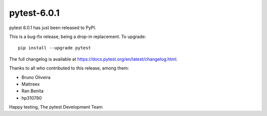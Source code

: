 pytest-6.0.1
=======================================

pytest 6.0.1 has just been released to PyPI.

This is a bug-fix release, being a drop-in replacement. To upgrade::

  pip install --upgrade pytest

The full changelog is available at https://docs.pytest.org/en/latest/changelog.html.

Thanks to all who contributed to this release, among them:

* Bruno Oliveira
* Mattreex
* Ran Benita
* hp310780


Happy testing,
The pytest Development Team
